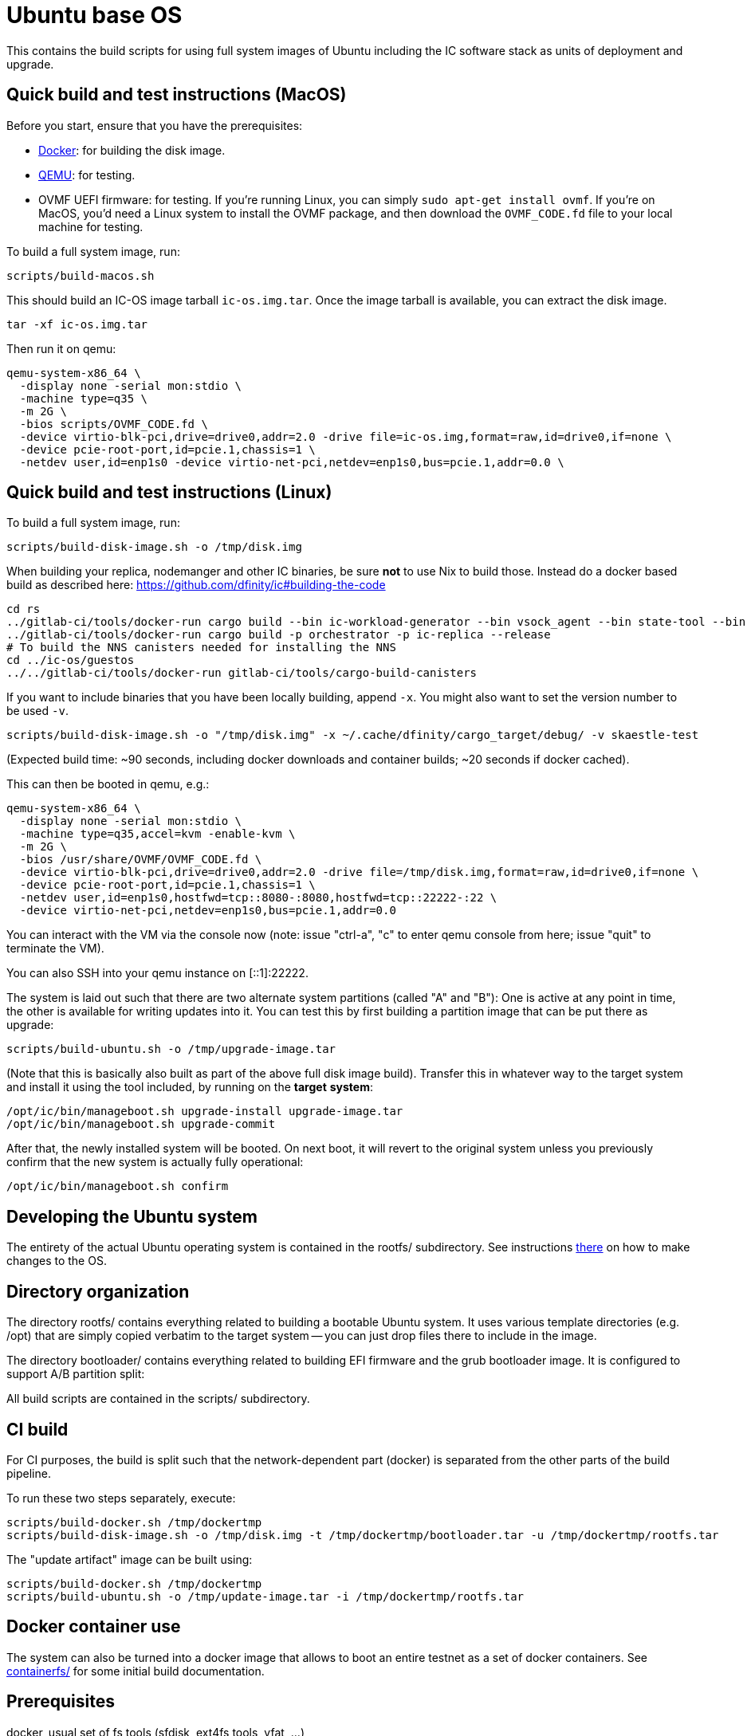 = Ubuntu base OS

This contains the build scripts for using full system images of Ubuntu
including the IC software stack as units of deployment and upgrade.

== Quick build and test instructions (MacOS)

Before you start, ensure that you have the prerequisites:

- https://www.docker.com/get-started[Docker]: for building the disk image.
- https://www.qemu.org/download[QEMU]: for testing.
- OVMF UEFI firmware: for testing. If you're running Linux, you can simply
`sudo apt-get install ovmf`. If you're on MacOS, you'd need a Linux system to
install the OVMF package, and then download the `OVMF_CODE.fd` file to your
local machine for testing.

To build a full system image, run:

[source,shell]
----
scripts/build-macos.sh
----

This should build an IC-OS image tarball `ic-os.img.tar`. Once the image tarball
is available, you can extract the disk image.

[source,shell]
----
tar -xf ic-os.img.tar
----

Then run it on qemu:

[source,shell]
----
qemu-system-x86_64 \
  -display none -serial mon:stdio \
  -machine type=q35 \
  -m 2G \
  -bios scripts/OVMF_CODE.fd \
  -device virtio-blk-pci,drive=drive0,addr=2.0 -drive file=ic-os.img,format=raw,id=drive0,if=none \
  -device pcie-root-port,id=pcie.1,chassis=1 \
  -netdev user,id=enp1s0 -device virtio-net-pci,netdev=enp1s0,bus=pcie.1,addr=0.0 \
----

== Quick build and test instructions (Linux)

To build a full system image, run:

  scripts/build-disk-image.sh -o /tmp/disk.img

When building your replica, nodemanger and other IC binaries, be sure *not* to use Nix to build those.
Instead do a docker based build as described here: https://github.com/dfinity/ic#building-the-code

  cd rs
  ../gitlab-ci/tools/docker-run cargo build --bin ic-workload-generator --bin vsock_agent --bin state-tool --bin ic-consensus-pool-util --bin ic-crypto-csp --bin ic-regedit --bin ic-btc-adapter --bin ic-canister-http-adapter --release
  ../gitlab-ci/tools/docker-run cargo build -p orchestrator -p ic-replica --release
  # To build the NNS canisters needed for installing the NNS
  cd ../ic-os/guestos
  ../../gitlab-ci/tools/docker-run gitlab-ci/tools/cargo-build-canisters

If you want to include binaries that you have been locally building, append `-x`.
You might also want to set the version number to be used `-v`.

  scripts/build-disk-image.sh -o "/tmp/disk.img" -x ~/.cache/dfinity/cargo_target/debug/ -v skaestle-test

(Expected build time: ~90 seconds, including docker downloads and container
builds; ~20 seconds if docker cached).

This can then be booted in qemu, e.g.:

  qemu-system-x86_64 \
    -display none -serial mon:stdio \
    -machine type=q35,accel=kvm -enable-kvm \
    -m 2G \
    -bios /usr/share/OVMF/OVMF_CODE.fd \
    -device virtio-blk-pci,drive=drive0,addr=2.0 -drive file=/tmp/disk.img,format=raw,id=drive0,if=none \
    -device pcie-root-port,id=pcie.1,chassis=1 \
    -netdev user,id=enp1s0,hostfwd=tcp::8080-:8080,hostfwd=tcp::22222-:22 \
    -device virtio-net-pci,netdev=enp1s0,bus=pcie.1,addr=0.0

You can interact with the VM via the console now (note: issue "ctrl-a", "c"
to enter qemu console from here; issue "quit" to terminate the VM).

You can also SSH into your qemu instance on [::1]:22222.

The system is laid out such that there are two alternate system partitions
(called "A" and "B"): One is active at any point in time, the other is available
for writing updates into it. You can test this by first building a
partition image that can be put there as upgrade:

  scripts/build-ubuntu.sh -o /tmp/upgrade-image.tar

(Note that this is basically also built as part of the above full
disk image build). Transfer this in whatever way to the target system
and install it using the tool included, by running on the *target* *system*:

  /opt/ic/bin/manageboot.sh upgrade-install upgrade-image.tar
  /opt/ic/bin/manageboot.sh upgrade-commit

After that, the newly installed system will be booted. On next boot, it will
revert to the original system unless you previously confirm that the new
system is actually fully operational:

  /opt/ic/bin/manageboot.sh confirm

== Developing the Ubuntu system

The entirety of the actual Ubuntu operating system is contained in the
rootfs/ subdirectory. See instructions link:rootfs/README.adoc#[there] on how to
make changes to the OS.

== Directory organization

The directory rootfs/ contains everything related to building a bootable
Ubuntu system. It uses various template directories (e.g. /opt) that
are simply copied verbatim to the target system -- you can just drop
files there to include in the image.

The directory bootloader/ contains everything related to building EFI
firmware and the grub bootloader image. It is configured to support
A/B partition split:

All build scripts are contained in the scripts/ subdirectory.

== CI build

For CI purposes, the build is split such that the network-dependent
part (docker) is separated from the other parts of the build pipeline.

To run these two steps separately, execute:

  scripts/build-docker.sh /tmp/dockertmp
  scripts/build-disk-image.sh -o /tmp/disk.img -t /tmp/dockertmp/bootloader.tar -u /tmp/dockertmp/rootfs.tar

The "update artifact" image can be built using:

  scripts/build-docker.sh /tmp/dockertmp
  scripts/build-ubuntu.sh -o /tmp/update-image.tar -i /tmp/dockertmp/rootfs.tar

== Docker container use

The system can also be turned into a docker image that allows to boot an
entire testnet as a set of docker containers. See link:containerfs/README.adoc#[containerfs/]
for some initial build documentation.

== Prerequisites

docker, usual set of fs tools (sfdisk, ext4fs tools, vfat, ...)

== Under the hood

The ubuntu system is built by converting the official Ubuntu docker image
into a bootable "bare-metal" image (or "virtual-metal" VM image). This
results in a very minimal system with basically no services running at all.
All pre-configuration of the system is performed using docker utilities,
and the system is actually also fully operational as a docker container.
This means that development and testing can be done on the docker image
itself - actual VM image is only required for full end to end testing.

== Prod deployment

The prod deployment is facilitated using the following command:

  virt-install \
    --disk disk.img --import \
    --memory 4096 \
    --os-variant ubuntu20.04 \
    --network bridge=X \
    --network bridge=Y \
    --graphics none \
    --console pty,target.type=virtio --serial pty \
    --boot uefi \
    --noautoconsole

This sets up the following critical system pieces for operation:

* a virtual harddisk driven by virtio-blk
* first virtual network device driven by virtio-net, using PCI bus 1 slot 0
* second virtual network device driven by virtio-net, using PCI bus 2 slot 0

== Run a single machine NNS using qemu (e.g. on developer laptop)

Generate key material and configuration files for the guest and the disk image with it:

    ./boot-single-machine-nns.sh
    ./scripts/build-disk-image.sh -o disk.img

Then start qemu as described above.

Then, install the NNS:

    ./scripts/install-nns.sh /tmp/tmp.3HNnhenaD8

The directory given as argument is printed at the end of the `boot-single-machine-nns.sh` script.

== Test base OS upgrades

Boot a single machine NNS instance and run in qemu as described above.

Build a base OS upgrade image and servce it via http.

    mkdir /tmp/upgrade
    scripts/build-update-image.sh -o /tmp/upgrade/upgrade-image.tar -v 42
    (cd /tmp/upgrade; python -m http.server 8000 --bind ::)

Upgrade the NNS subnetwork. First, check the currently running version.

    /tmp/tmp.3HNnhenaD8/ic-admin --nns-url http://[::1]:8080 get-replica-version 0.1.0

This should return a replica version record. Note that the record does not specify a base OS image yet.
Then, trigger the upgrade (currently, with a very recent ic-admin, which is not yet on master)

    export IP=192.168.178.139
    ic-admin --nns-url http://[::1]:8080 propose-to-bless-replica-version-flexible 42 \
      http://$IP:8000/upgrade-image.tar e592d1a0aa055da6e9436f95c2a7e7e96ed0417eebb55d6a5af0fa15a4cd0ce4
    ic-admin --nns-url=http://[::1]:8080 forward-test-neuron-vote ${PROPOSAL_ID} && ic-admin --nns-url=http://[::1]:8080 execute-eligible-proposals
    ic-admin --nns-url=http://[::1]:8080 get-replica-version 42
    ic-admin --nns-url=http://[::1]:8080 get-subnet 0 | grep replica_version
    ic-admin --nns-url=http://[::1]:8080 update-subnet-replica-version 0 42

== Boot replica and join existing subnetwork as new node

You have to be connected to the DFINITY VPN for those steps to work.

Boot an existing testnet as described here:
https://gitlab.com/dfinity-lab/core/ic/blob/master/testnet/docs/HowTo-OperateNetworks.adoc#new-how-to-deploy-a-new-network

Typically, it is enough to do:

    cd testnet/tools
    nix run -c testnet-install-head-sh ${testnet}

Assume the IP address of the machine we want to join is 10.11.10.109 and 2a00:fb01:400:42:5054:ff:fe33:4eb0. We want to join subnetwork 1.
The eastist way to find the IP addresses to use is to boot an image via `virt-install`, use `ifconfig` to determine MAC addresses and IP
addresses assigned to that guest.

Call join-as-new-node, e.g.:

    ./join-as-new-node.sh dcs-consensus2-11.dfinity.systems 1 10.11.10.109 2a00:fb01:400:42:5054:ff:fe33:4eb0

Then build the image.

    ./scripts/build-disk-image.sh -o disk.img && \
      tar c --sparse disk.img >disk.tar && \
      scp -C disk.tar zh1-spm22.zh1.dfinity.network:

Then deploy it there:
Note that we specify the MAC addresses of the network interfaces here, so that we guarantee we get the same IP addresses assigned from DHCP.

    sudo virsh destroy skaestle; \
    sudo virsh undefine skaestle --nvram; \
    tar -xf disk.tar && \
    cp disk.img /tmp/skaestle/disk.img && \
    virt-install --disk /tmp/skaestle/disk.img --import --memory 4096 --os-variant ubuntu20.04 --network bridge=br0,mac=52:54:00:4f:f8:ec \
      --network bridge=vlan66,mac=52:54:00:33:4e:b0 --graphics none --name skaestle --console pty,target.type=virtio --serial pty --boot uefi --noautoconsole

Check that it comes up:

    curl -s 10.11.10.109:9090 | grep ^consensus_batch_height

That's the current block height of the new replica. It should be larger than 0 after a little time to catch up.
Also check network connections:

    ssh root@10.11.10.109 -o UserKnownHostsFile=/dev/null 'ss -plant'
